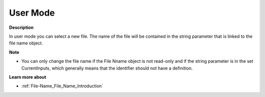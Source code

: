 

.. _File-Name_File_Name_in_User_Mode:


User Mode
=========

**Description** 

In user mode you can select a new file. The name of the file will be contained in the string parameter that is linked to the file name object.



**Note** 

*	You can only change the file name if the File Nname object is not read-only and if the string parameter is in the set CurrentInputs, which generally means that the identifier should not have a definition.




**Learn more about** 

*	:ref:`File-Name_File_Name_Introduction`  



